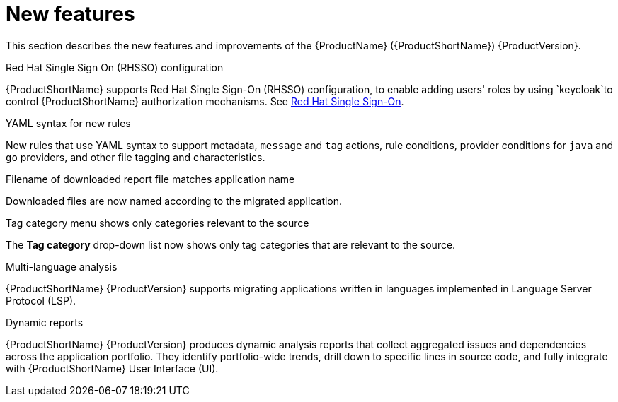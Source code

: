 // Module included in the following assemblies:
//
// * docs/release_notes/master.adoc

:_content-type: CONCEPT
[id="rn-new-features-7-0-0_{context}"]
= New features


This section describes the new features and improvements of the {ProductName} ({ProductShortName}) {ProductVersion}.

.Red Hat Single Sign On (RHSSO) configuration

{ProductShortName} supports Red Hat Single Sign-On (RHSSO) configuration, to enable adding users' roles by using `keycloak`to control {ProductShortName} authorization mechanisms. See link:https://access.redhat.com/documentation/en-us/migration_toolkit_for_applications/6.0/html/user_interface_guide/mta-6-installing-web-console-on-openshift_user-interface-guide#red_hat_single_sign_on[Red Hat Single Sign-On]. 


.YAML syntax for new rules

New rules that use YAML syntax to support metadata, `message` and `tag` actions, rule conditions, provider conditions for `java` and `go` providers, and other file tagging and characteristics.


.Filename of downloaded report file matches application name

Downloaded files are now named according to the migrated application.


.Tag category menu shows only categories relevant to the source

The *Tag category* drop-down list now shows only tag categories that are relevant to the source.


.Multi-language analysis

{ProductShortName} {ProductVersion} supports migrating applications written in languages implemented in Language Server Protocol (LSP).


.Dynamic reports

{ProductShortName} {ProductVersion} produces dynamic analysis reports that collect aggregated issues and dependencies across the application portfolio. They identify portfolio-wide trends, drill down to specific lines in source code, and fully integrate with {ProductShortName} User Interface (UI).
